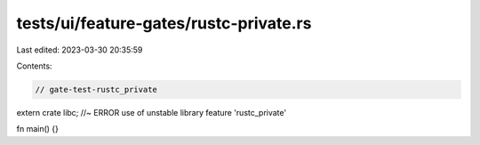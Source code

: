 tests/ui/feature-gates/rustc-private.rs
=======================================

Last edited: 2023-03-30 20:35:59

Contents:

.. code-block:: rs

    // gate-test-rustc_private

extern crate libc; //~ ERROR  use of unstable library feature 'rustc_private'

fn main() {}


